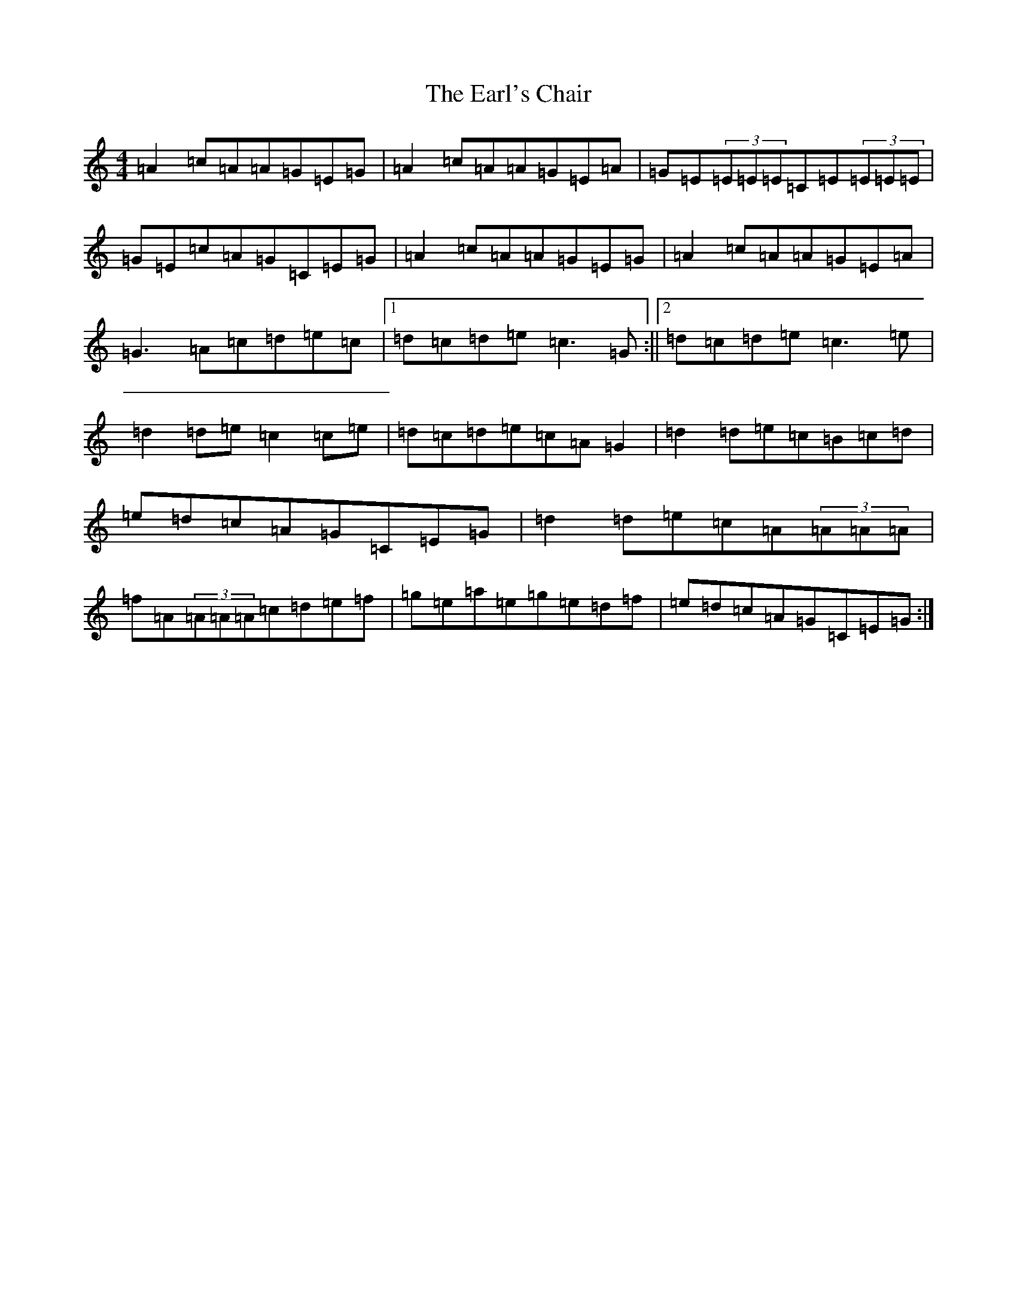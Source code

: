 X: 5916
T: Earl's Chair, The
S: https://thesession.org/tunes/221#setting12904
R: reel
M:4/4
L:1/8
K: C Major
=A2=c=A=A=G=E=G|=A2=c=A=A=G=E=A|=G=E(3=E=E=E=C=E(3=E=E=E|=G=E=c=A=G=C=E=G|=A2=c=A=A=G=E=G|=A2=c=A=A=G=E=A|=G3=A=c=d=e=c|1=d=c=d=e=c3=G:||2=d=c=d=e=c3=e|=d2=d=e=c2=c=e|=d=c=d=e=c=A=G2|=d2=d=e=c=B=c=d|=e=d=c=A=G=C=E=G|=d2=d=e=c=A(3=A=A=A|=f=A(3=A=A=A=c=d=e=f|=g=e=a=e=g=e=d=f|=e=d=c=A=G=C=E=G:|